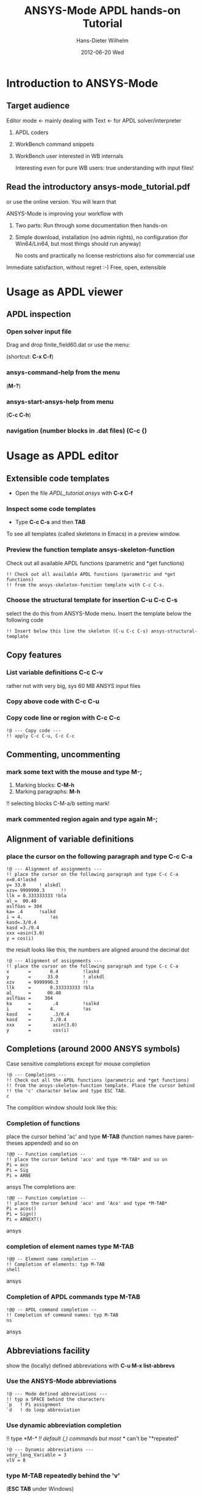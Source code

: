#+TITLE:     ANSYS-Mode APDL hands-on Tutorial
#+AUTHOR:    Hans-Dieter Wilhelm
#+EMAIL:     uidg1626@sbav104x
#+DATE:      2012-06-20 Wed
#+DESCRIPTION:
#+KEYWORDS:
#+LANGUAGE:  en
#+OPTIONS:   H:3 num:nil toc:nil \n:nil @:t ::t |:t ^:nil -:t f:t *:t <:t
#+OPTIONS:   TeX:t LaTeX:t skip:nil d:nil todo:t pri:nil tags:not-in-toc
#+INFOJS_OPT: view:nil toc:t ltoc:t mouse:underline buttons:0 path:http://orgmode.org/org-info.js
#+EXPORT_SELECT_TAGS: export
#+EXPORT_EXCLUDE_TAGS: noexport
#+LINK_UP:   
#+LINK_HOME: 
#+XSLT:

#+PROPERTY: tangle yes

* Introduction to ANSYS-Mode

** Target audience  
   Editor mode <- mainly dealing with Text <- for APDL solver/interpreter
   1. APDL coders
   2. WorkBench command snippets
   3. WorkBench user interested in WB internals

      Interesting even for pure WB users: true understanding with input files!
** Read the introductory ansys-mode_tutorial.pdf
   or use the online version.  You will learn that
   
   ANSYS-Mode is improving your workflow with

  2. Two parts: Run through some documentation then hands-on
  3. Simple download, installation (no admin rights), no configuration
     (for Win64/Lin64, but most things should run anyway)

   No costs and practically no license restrictions also for
     commercial use

Immediate satisfaction, without regret :-)
Free, open, extensible

* Usage as APDL viewer
** APDL inspection
*** Open solver input file
    Drag and drop finite_field60.dat or use the menu:

    [[./find_file_dialog.png]]

    (shortcut: *C-x C-f*)
*** ansys-command-help from the menu
    [[./parameter_help.png]]

     (*M-?*)
*** ansys-start-ansys-help from menu
    (*C-c C-h*)
***  navigation (number blocks in .dat files) (*C-c {*)
* Usage as APDL editor
** Extensible code templates
   - Open the file /APDL_tutorial.ansys/ with *C-x C-f*

#+begin_src ansys :exports none
  !! This is the auto-generated APDL source of the ANSYS-Mode
  !! hands-on APDL tutorial (from APDL_tutorial.org)
  !! Copyright (C) 2006 - 2012 H. Dieter Wilhelm GPL V3

  !@ --- Code templates ---
#+end_src
*** Inspect some code templates
   [[./template_menu.png]]

    - Type *C-c C-s* and then *TAB* 

    To see all templates (called skeletons in Emacs) in a preview
    window.

    [[./template_selection.png]]

#+begin_src ansys :exports none
  !! Inspect some code templates with C-c C-s and type TAB to
  !! see all templates (called skeletons in Emacs) in a preview window.
#+end_src
*** Preview the function template ansys-skeleton-function 
  Check out all available APDL functions (parametric and *get
  functions)
#+begin_src ansys exports: none  :tangle yes
  !! Check out all available APDL functions (parametric and *get functions)
  !! from the ansys-skeleton-function template with C-c C-s.
#+end_src
*** Choose the structural template for insertion *C-u C-c C-s* 
    select the do this from ANSYS-Mode menu.  Insert the template below the following code
#+begin_src ansys
  !! Insert below this line the skeleton (C-u C-c C-s) ansys-structural-template
#+end_src

** Copy features
*** List variable definitions *C-c C-v*
    rather not with very big, sys 60 MB ANSYS input files
*** Copy above code with *C-c C-u*
*** Copy code line or region with *C-c C-c*    
#+begin_src ansys :tangle yes
!@ --- Copy code ---
!! apply C-c C-u, C-c C-c
#+end_src

** Commenting, uncommenting
*** mark some text with the mouse and type *M-;* 
 1. Marking blocks: *C-M-h*
 2. Marking paragraphs: *M-h*
!!    selecting blocks C-M-a/b setting mark!
*** mark commented region again and type again *M-;*
** Alignment of variable definitions

*** place the cursor on the following paragraph and type *C-c C-a*

#+begin_src ansys
!@ --- Alignment of assignments ---
!! place the cursor on the following paragraph and type C-c C-a
x=0.4!laskd
y= 33.0	    ! alskdl
xzv= 9999990.3	    !!
llk = 0.333333333 !bla
al_=  00.40
aslföas = 304
ka= .4	    !salkd
i = 4.		    !as
kasd=.3/0.4
kasd =3./0.4
xxx =asin(3.0)
y = cos(i)
#+end_src

the result looks like this, the numbers are aligned around the decimal dot

#+begin_src ansys :tangle no
  !@ --- Alignment of assignments ---
  !! place the cursor on the following paragraph and type C-c C-a
  x       =       0.4         !laskd
  y       =      33.0         ! alskdl
  xzv     = 9999990.3         !!
  llk     =       0.333333333 !bla
  al_     =      00.40
  aslföas =     304
  ka      =        .4         !salkd
  i       =       4.          !as
  kasd    =        .3/0.4
  kasd    =       3./0.4
  xxx     =        asin(3.0)
  y       =        cos(i)
#+end_src

**  Completions (around 2000 ANSYS symbols)
    Case sensitive completions except for mouse completion
#+begin_src ansys  :tangle yes
  !@ --- Completions ---
  !! Check out all the APDL functions (parametric and *get functions)
  !! from the ansys-skeleton-function template. Place the cursor behind
  !! the 'c' character below and type ESC TAB.
  c
#+end_src
  The complition window should look like this:

      [[./completion.png]]

# !mouse completion of vglue
# vg
*** Completion of functions
    place the cursor behind 'ac' and type *M-TAB* (function names have
    parentheses appended) and so on
#+begin_src ansys : tangle yes
  !@@ -- Function completion --
  !! place the cursor behind 'aco' and type *M-TAB* and so on
  Pi = aco
  Pi = Sig
  Pi = ARNE
#+end_src ansys
    The completions are:
#+begin_src ansys : tangle no
  !@@ -- Function completion --
  !! place the cursor behind 'aco' and 'Aco' and type *M-TAB*
  Pi = acos()
  Pi = Sign()
  Pi = ARNEXT()
#+end_src ansys


*** completion of element names type *M-TAB*
#+begin_src ansys : tangle yes
  !@@ -- Element name completion --
  !! Completion of elements: typ M-TAB
  shell
#+end_src ansys
*** Completion of APDL commands type *M-TAB*
#+begin_src ansys : tangle yes
  !@@ -- APDL command completion --
  !! Completion of command names: typ M-TAB
  ns
#+end_src ansys

** Abbreviations facility
show the (locally) defined abbreviations with *C-u M-x list-abbrevs*
*** Use the ANSYS-Mode abbreviations
#+begin_src ansys : tangle yes
  !@ --- Mode defined abbreviations ---
  !! typ a SPACE behind the characters
  `p   ! Pi assignment
  `d   ! do loop abbreviation
#+end_src
*** Use dynamic abbreviation completion
!!    type *M-/*
!!    default (,) commands but most */ can't be "*repeated"
#+begin_src ansys : tangle yes
  !@ --- Dynamic abbreviations ---
  very_long_Variable = 3
  vlV = 8
#+end_src
*** type *M-TAB* repeatedly behind the 'v'
    (*ESC TAB* under Windows)
#+begin_src ansys : tangle yes
  !! typ a M-TAB behind the character
   v
#+end_src

** Closing of blocks, auto-indentation, dynamic variable fontification
I 
!(progn (setq ansys-highlighting-level 1 ansys-dynamic-highlighting-flag nil) (ansys-mode))
!(progn (setq ansys-highlighting-level 2 ansys-dynamic-highlighting-flag t) (ansys-mode))

***  Ansys symbol completion and emacs expansion
     *C-c ]* -- -close-block
#+begin_src  ansys : tangle yes
*if,I,eq,1,then
  c*** otto
*elseif,I,le,10
  /com,help me
*else
  /title,well well
#+end_src
 
!C-c C-c, C-w copying lines, condensed input, default command
#+begin_src ansys : tangle yes
  x2 = 1 $ y2 = 1 $ z2 = 1 
  immed,on                 !show graphics immediately
  block,,x2,,y2,,z2
       ,x2,2*x2,,2*y2,,2*z2 !default command line 
#+end_src

/pnum,line,1 $ lplo

** materials & deprecated elements
#+begin_src  ansys : tangle yes
!! element types & deprecated element types
et,Steel,beam3 $ et,Alu,shell91
et,10,solid46
#+end_src

*** loading ANSYS help browser *C-c C-h*
***   display license status	-license-status *C-c C-l*

** Highlighting      
!!    _return & _status values

#+begin_src  ansys : tangle yes
!@ --- Highlighting specials ---
N = _RETURN		 !_RETURN value of  command
_aaa = 9		 !reserved variables: preceding underscore "_" 
Depth  = ARG1	  !ARG{1-9}, AR{10-19} = "*use" variables
/eof --- WARNING: /eof crashes the Ansys GUI in interactive mode ---
#+end_src


* APDL process interaction and debugging environment 
  Switch off menu-, tool- and scroll-bars

** Start the ANSYS interpreter  
*** type *C-c RET*
    
** Solver communication

*** *C-c C-u*, *C-c C-c*
    have changed their meaning sending directly to the solver
*** Write to the solver: *C-c C-q*

*** *M-w* (copies line)

*** code comments M-j
#+begin_src ansys :tangle yes
!@ --- Commenting out, un-commenting
!! mark some paragraph M-h and apply M-;
#+end_src

** Graphical feedback
*** Open the interactive graphics window of ANSYS with *C-c C-g*
*** Open the ANSYS Pan/Zoom/Rotate dialog *C-c C-p*
** Display the license status
   highlighted is your current license choice
*** *C-c C-l*   
** Visiting the ANSYS error file
*** tail mode of \*.err with *C-c C-e*

*** writing an abort file
*** bookmarks positions -> in bookmarks/registers/clone buffer?
*** *C-c @* outline stuff with indirect-buffer
*** Dired (textual renaming), speedbar, calendar
# !!    loading time: emacsclient alias "e"
# !!    shell-, config-mode, emacsclient, terminal-, ssh-support
# !!    C-S-backspace, basically the same keyboard shortcuts like bash
*** calc again: linear interpolation: a p [[x1,x2,..][y1,y2,...]] x
# !! online Ansys/Emacs process and debugging environment
# !! C-c C-u, C-c C-c,  C-c C-q
*** shell-, config-mode, emacsclient, terminal-, ssh-support, smb-support
*** image-viewer
*** pdf-viewer    
# !! C-S-backspace

** Insert pairs of characters
   Convenient when wrapping charcters around characters or a whole word
*** type *C-c %*
!!    C-c %,',M-"
#+begin_src  ansys : tangle yes
   XXXX=55
   !@ --- Inserting pairs of characters ---
   /com,the result of XXXXX is XXXXX
#+end_src


# !meshing, colon loops, repeating
# lesi,(:)
# *repeat,2
# !bc
# !solution 
# !post 1 

# !!    colon loop: e.g.: lfillt,(1:3),(2:4),Rad, lesize,(1:5:2),Esize
# !!    preview C-c C-s (completion), insert skeletons
# !!    (alternatively abbrev mode?)

# !!    *go not for interactive mode! -> *if *else *endif


# !!    Ansys mode help: C-h m, selfdocumenting features
# !!    online Ansys/Emacs process and debugging environment

** Use the Emacs integrated RPN Calculator
   RPN (Reversed Polish Notation, HP calculators are using this input convention

*** Place the cursor behind the assignment (=) and type *C-x* * *
    to fire up Emacs Calc
#+begin_src ansys : tangle yes
!@ --- Emacs Calc ---
!! Place the cursor behind the assignment (=) and type C-x * * 
Pi =
!! Calculate a result in Emacs Calc and paste it into the APDL code with 'y'
#+end_src
    Calculate a result in Emacs Calc and paste it into the APDL code
    with *y*, type *q* to quit Calc

# !!    mouse selection ->copy to clipboard
# !! 0.) mouse selection does not work under Windows mouse-drag-copy-region!
# !! mouse copy on Windows the same on Linux only if (setq mouse-drag-copy-region t)

#+begin_src ansys : tangle yes
! continuation line with $
fini $ /clear
/prep7
*afun,deg
Pi = acos(-1)
*afun,rad
Pi = acos(-1)
x = 3.4 !lsk
y = .8	!ach
#+end_src

** Outlining of the APDL code
   !@, !@@, !@@@ are grouping indicators
*** Switch on outline-minor-mode
*** Use the outline menu
   type *C-c @ C-t* collapsing the bodies
   type *C-c @ C-a* showing everything
** Embeded calc

0.416195720427
2 x => 2 x

   
* Emacs introcuction
!! Emacs, why not?  Gnu Puplic License
*** *M-g M-g* goto line
*** Major mode menu
*** Buffer selection menu with *C-LMB*
*** PDF viewer
*** shell
*** File manager
*** TODO Image viewer image-dired    
# !!  Free, open, extensible, working on all current OSs.  All bells
# and whistle of a !!  modern editor (drop file into E), excellent
# documentation.  Chosen !!  because with Vim, Emacs is the best
# editor of all, but - especially !!  on Windows - programmed before
# Microsoft was even founded.  !!  Drawbacks of Emacs, not adhering to
# established user interface !!  standards example: e. g. scroll-bar
# default location on linux on !!  the left,

# !!    Splitting windows (no tab concept for buffers)

# !!    TAB, M-TAB keys, C-s, C-c, C-v, C-x, C-y, C-z CUA-mode examples:
# !!    (setq scroll-preserve-screen-position t) (delete-selection-mode t)
# !!    Workaround: use in the beginning mouse and buttons.
   
# !!    convenient pre-configured emacs archive with Ansys mode.


# #+PROPERTY: session *R*
# #+begin_src R -n -r :exports both
# # this is a comment, yeah :-)
#  bla <- 4 # (ref:bla)
# bla 
# #+end_src
# #+RESULTS:
# : 4
#    this is line [[(bla)]]

* Last slide, Conclusion/Summary?
Thank you for your time

######################################################################
#+begin_src ansys  :tangle yes :exports none
  !!!!!!!!!!!!!!!!!!!!!!!!!!!!!!
  !! this is for Emacs:
  
  !! local variables:
  !! mode : ansys
  !! end:
#+end_src

# local variables:
# mode : org
# end:
